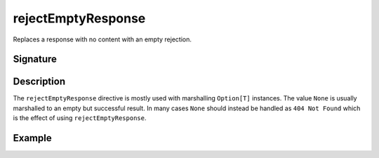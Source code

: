 .. _-rejectEmptyResponse-:

rejectEmptyResponse
===================

Replaces a response with no content with an empty rejection.

Signature
---------

.. includecode2:: /../../akka-http/src/main/scala/akka/http/scaladsl/server/directives/MiscDirectives.scala
   :snippet: rejectEmptyResponse


Description
-----------

The ``rejectEmptyResponse`` directive is mostly used with marshalling ``Option[T]`` instances. The value ``None`` is
usually marshalled to an empty but successful result. In many cases ``None`` should instead be handled as
``404 Not Found`` which is the effect of using ``rejectEmptyResponse``.

Example
-------

.. includecode2:: ../../../../code/docs/http/scaladsl/server/directives/MiscDirectivesExamplesSpec.scala
  :snippet: rejectEmptyResponse-example
